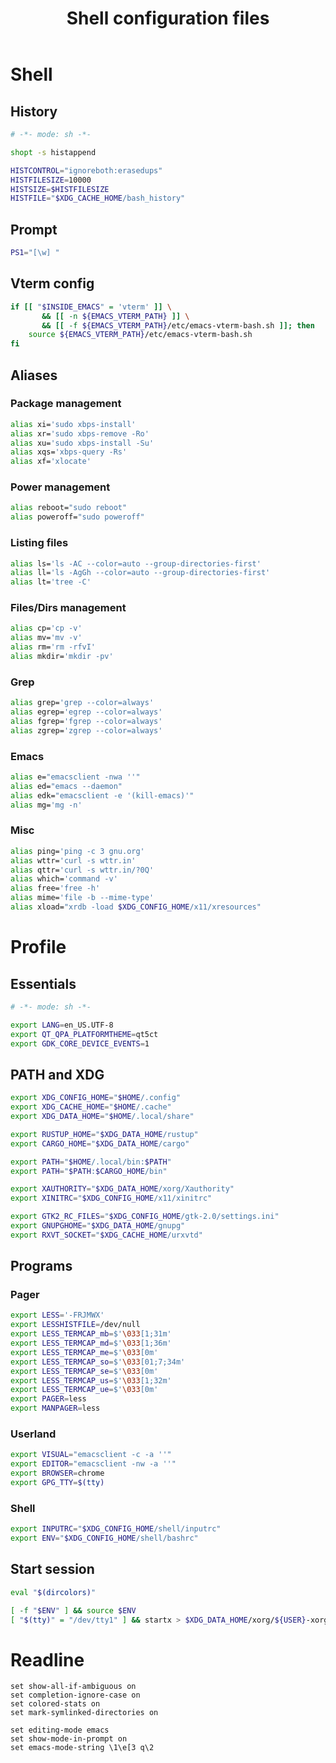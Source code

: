 #+title: Shell configuration files

* Shell
:properties:
:header-args: :tangle bashrc
:end:

** History

#+begin_src sh
# -*- mode: sh -*-

shopt -s histappend

HISTCONTROL="ignoreboth:erasedups"
HISTFILESIZE=10000
HISTSIZE=$HISTFILESIZE
HISTFILE="$XDG_CACHE_HOME/bash_history"
#+end_src

** Prompt

#+begin_src sh
PS1="[\w] "
#+end_src

** Vterm config

#+begin_src sh
if [[ "$INSIDE_EMACS" = 'vterm' ]] \
       && [[ -n ${EMACS_VTERM_PATH} ]] \
       && [[ -f ${EMACS_VTERM_PATH}/etc/emacs-vterm-bash.sh ]]; then
	source ${EMACS_VTERM_PATH}/etc/emacs-vterm-bash.sh
fi
#+end_src

** Aliases

*** Package management

#+begin_src sh
alias xi='sudo xbps-install'
alias xr='sudo xbps-remove -Ro'
alias xu='sudo xbps-install -Su'
alias xqs='xbps-query -Rs'
alias xf='xlocate'
#+end_src

*** Power management

#+begin_src sh
alias reboot="sudo reboot"
alias poweroff="sudo poweroff"
#+end_src

*** Listing files

#+begin_src sh
alias ls='ls -AC --color=auto --group-directories-first'
alias ll='ls -AgGh --color=auto --group-directories-first'
alias lt='tree -C'
#+end_src

*** Files/Dirs management

#+begin_src sh
alias cp='cp -v'
alias mv='mv -v'
alias rm='rm -rfvI'
alias mkdir='mkdir -pv'
#+end_src

*** Grep

#+begin_src sh
alias grep='grep --color=always'
alias egrep='egrep --color=always'
alias fgrep='fgrep --color=always'
alias zgrep='zgrep --color=always'
#+end_src

*** Emacs

#+begin_src sh
alias e="emacsclient -nwa ''"
alias ed="emacs --daemon"
alias edk="emacsclient -e '(kill-emacs)'"
alias mg='mg -n'
#+end_src

*** Misc

#+begin_src sh
alias ping='ping -c 3 gnu.org'
alias wttr='curl -s wttr.in'
alias qttr='curl -s wttr.in/?0Q'
alias which='command -v'
alias free='free -h'
alias mime='file -b --mime-type'
alias xload="xrdb -load $XDG_CONFIG_HOME/x11/xresources"
#+end_src

* Profile
:properties:
:header-args: :tangle profile
:end:

** Essentials

#+begin_src sh
# -*- mode: sh -*-

export LANG=en_US.UTF-8
export QT_QPA_PLATFORMTHEME=qt5ct
export GDK_CORE_DEVICE_EVENTS=1
#+end_src

** PATH and XDG

#+begin_src sh
export XDG_CONFIG_HOME="$HOME/.config"
export XDG_CACHE_HOME="$HOME/.cache"
export XDG_DATA_HOME="$HOME/.local/share"

export RUSTUP_HOME="$XDG_DATA_HOME/rustup"
export CARGO_HOME="$XDG_DATA_HOME/cargo"

export PATH="$HOME/.local/bin:$PATH"
export PATH="$PATH:$CARGO_HOME/bin"

export XAUTHORITY="$XDG_DATA_HOME/xorg/Xauthority"
export XINITRC="$XDG_CONFIG_HOME/x11/xinitrc"

export GTK2_RC_FILES="$XDG_CONFIG_HOME/gtk-2.0/settings.ini"
export GNUPGHOME="$XDG_DATA_HOME/gnupg"
export RXVT_SOCKET="$XDG_CACHE_HOME/urxvtd"
#+end_src

** Programs

*** Pager

#+begin_src sh
export LESS='-FRJMWX'
export LESSHISTFILE=/dev/null
export LESS_TERMCAP_mb=$'\033[1;31m'
export LESS_TERMCAP_md=$'\033[1;36m'
export LESS_TERMCAP_me=$'\033[0m'
export LESS_TERMCAP_so=$'\033[01;7;34m'
export LESS_TERMCAP_se=$'\033[0m'
export LESS_TERMCAP_us=$'\033[1;32m'
export LESS_TERMCAP_ue=$'\033[0m'
export PAGER=less
export MANPAGER=less
#+end_src

*** Userland

#+begin_src sh
export VISUAL="emacsclient -c -a ''"
export EDITOR="emacsclient -nw -a ''"
export BROWSER=chrome
export GPG_TTY=$(tty)
#+end_src

*** Shell

#+begin_src sh
export INPUTRC="$XDG_CONFIG_HOME/shell/inputrc"
export ENV="$XDG_CONFIG_HOME/shell/bashrc"
#+end_src

** Start session

#+begin_src sh
eval "$(dircolors)"

[ -f "$ENV" ] && source $ENV
[ "$(tty)" = "/dev/tty1" ] && startx > $XDG_DATA_HOME/xorg/${USER}-xorg.log 2>&1
#+end_src

* Readline

#+begin_src conf-space :tangle inputrc
set show-all-if-ambiguous on
set completion-ignore-case on
set colored-stats on
set mark-symlinked-directories on

set editing-mode emacs
set show-mode-in-prompt on
set emacs-mode-string \1\e[3 q\2
#+end_src
